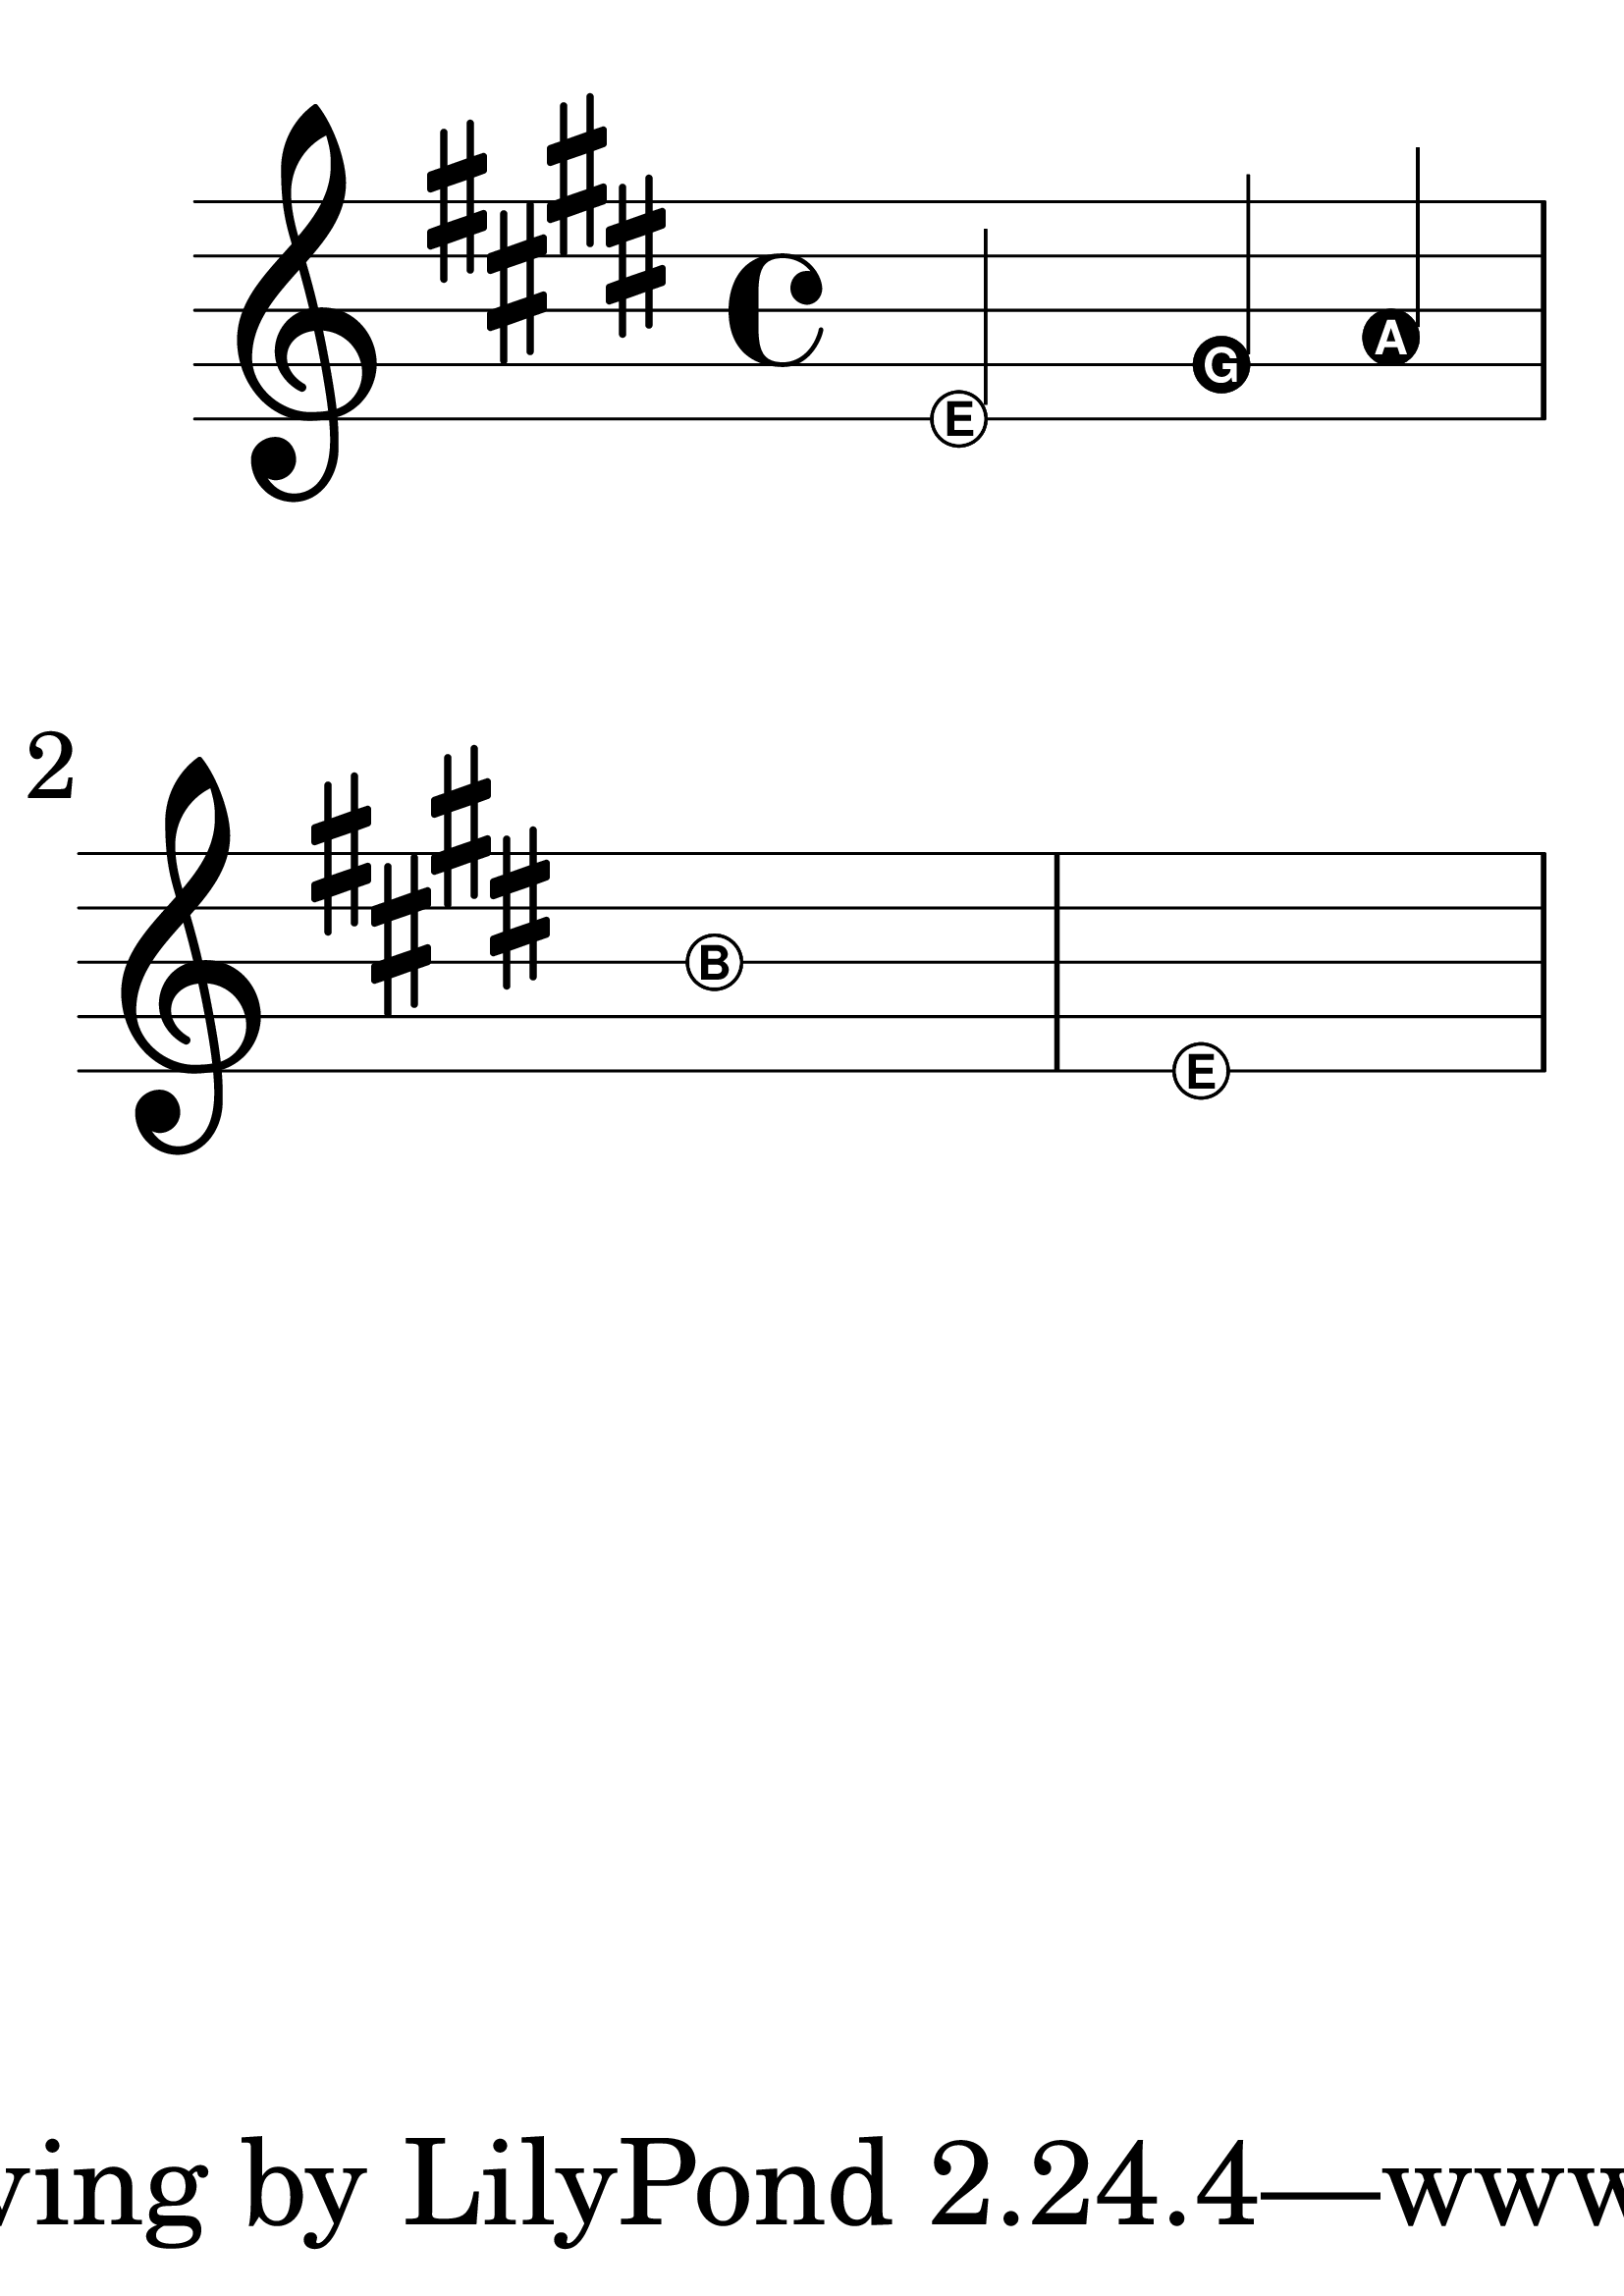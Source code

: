 #(set-global-staff-size 80)
\transpose c e {
  \relative {
    \key c \major
    \relative c' {
  \easyHeadsOn
  c2 e4 f
  g1
  c,1
}
}
}